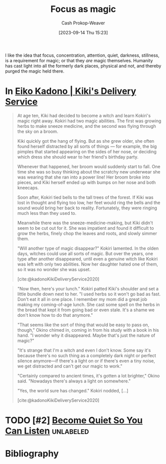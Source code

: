 :PROPERTIES:
:ID:       f17a9096-2a81-4652-9e56-d5fe76abcbc0
:LAST_MODIFIED: [2024-02-18 Sun 21:03]
:END:
#+title: Focus as magic
#+hugo_custom_front_matter: :slug "f17a9096-2a81-4652-9e56-d5fe76abcbc0"
#+author: Cash Prokop-Weaver
#+date: [2023-09-14 Thu 15:23]
#+filetags: :hastodo:concept:

I like the idea that focus, concentration, attention, quiet, darkness, stillness, is a requirement for magic; or that they /are/ magic themselves. Humanity has cast light into all the formerly dark places, physical and not, and thereby purged the magic held there.

* In [[id:041d3a78-05af-4a51-aff3-88f1ae415f54][Eiko Kadono | Kiki's Delivery Service]]

#+begin_quote
At age ten, Kiki had decided to become a witch and learn Kokiri's magic right away. Kokiri had two magic abilities. The first was growing herbs to make sneeze medicine, and the second was flying through the sky on a broom.

Kiki quickly got the hang of flying. But as she grew older, she often found herself distracted by all sorts of things --- for example, the big pimples that started appearing on the sides of her nose, or deciding which dress she should wear to her friend's birthday party.

Whenever that happened, her broom would suddenly start to fall. One time she was so busy thinking about the scratchy new underwear she was wearing that she ran into a power line! Her broom broke into pieces, and Kiki herself ended up with bumps on her nose and both kneecaps.

Soon after, Kokiri tied bells to the tall trees of the forest. If Kiki was lost in thought and flying too low, her feet would ring the bells and the sound would bring her back to reality. Fortunately, they were ringing much less than they used to.

Meanwhile there was the sneeze-medicine-making, but Kiki didn't seem to be cut out for it. She was impatient and found it difficult to grow the herbs, finely chop the leaves and roots, and slowly simmer them.

"Will another type of magic disappear?" Kokiri lamented. In the olden days, witches could use all sorts of magic. But over the years, one type after another disappeared, until even a genuine witch like Kokiri was left with only two abilities. Now her daughter hated one of them, so it was no wonder she was upset.

[cite:@kadonoKikiDeliveryService2020]
#+end_quote

#+begin_quote
"Now then, here's your lunch." Kokiri patted Kiki's shoulder and set a little bundle down next to her. "I used herbs so it won't go bad as fast. Don't eat it all in one place. I remember my mom did a great job making my coming-of-age lunch. She cast some spell on the herbs in the bread that kept it from going bad or even stale. It's a shame we don't know how to do that anymore."

"That seems like the sort of thing that would be easy to pass on, though," Okino chimed in, coming in from his study with a book in his hand. "I wonder why it disappeared. Maybe that's just the nature of magic?"

"It's strange that I'm a witch and even I don't know. Some say it's because there's no such thing as a completely dark night or perfect silence anymore—if there's a light on or if there's even a tiny noise, we get distracted and can't get our magic to work."

"Certainly compared to ancient times, it's gotten a lot brighter," Okino said. "Nowadays there's always a light on somewhere."

"Yes, the world sure has changed." Kokiri nodded, [...]

[cite:@kadonoKikiDeliveryService2020]
#+end_quote

* TODO [#2] [[https://thewalrus.ca/noise-ethics/][Noise is all around us]] :noexport:
:PROPERTIES:
:CREATED: [2023-05-21 21:33]
:END:
* TODO [#2] [[https://zenhabits.net/quietude/][Become Quiet So You Can Listen]] :unlabeled:
:PROPERTIES:
:CREATED: [2024-01-26 20:11]
:END:
* TODO [#2] Flashcards :noexport:

* Bibliography
#+print_bibliography:
